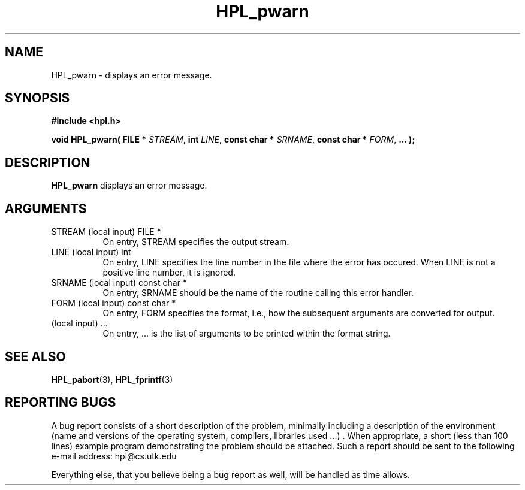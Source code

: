 .TH HPL_pwarn 3 "September 27, 2000" "HPL 1.0" "HPL Library Functions"
.SH NAME
HPL_pwarn \- displays an error message.
.SH SYNOPSIS
\fB\&#include <hpl.h>\fR
 
\fB\&void\fR
\fB\&HPL_pwarn(\fR
\fB\&FILE *\fR
\fI\&STREAM\fR,
\fB\&int\fR
\fI\&LINE\fR,
\fB\&const char *\fR
\fI\&SRNAME\fR,
\fB\&const char *\fR
\fI\&FORM\fR,
\fB\&...\fR
\fB\&);\fR
.SH DESCRIPTION
\fB\&HPL_pwarn\fR
displays an error message.
.SH ARGUMENTS
.TP 8
STREAM  (local input)                 FILE *
On entry, STREAM specifies the output stream.
.TP 8
LINE    (local input)                 int
On entry,  LINE  specifies the line  number in the file where
the  error  has  occured.  When  LINE  is not a positive line
number, it is ignored.
.TP 8
SRNAME  (local input)                 const char *
On entry, SRNAME  should  be the name of the routine  calling
this error handler.
.TP 8
FORM    (local input)                 const char *
On entry, FORM specifies the format, i.e., how the subsequent
arguments are converted for output.
.TP 8
        (local input)                 ...
On entry,  ...  is the list of arguments to be printed within
the format string.
.SH SEE ALSO
.BR HPL_pabort (3),
.BR HPL_fprintf (3)
.SH REPORTING BUGS
A  bug report consists of a short description of the problem,
minimally  including a description of  the  environment (name
and versions  of  the operating  system, compilers, libraries
used ...) .  When appropriate,  a short (less than 100 lines)
example program demonstrating the problem should be attached.
Such a report should be sent to the following e-mail address:
hpl@cs.utk.edu                                               
                                                             
Everything else, that you believe being a bug report as well,
will be handled as time allows.                              
